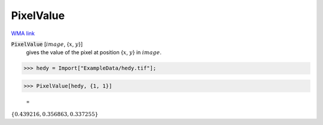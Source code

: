 PixelValue
==========

`WMA link <https://reference.wolfram.com/language/ref/PixelValue.html>`_


:code:`PixelValue` [:math:`image`, {:math:`x`, :math:`y`}]
    gives the value of the pixel at position {:math:`x`, :math:`y`} in :math:`image`.





>>> hedy = Import["ExampleData/hedy.tif"];


>>> PixelValue[hedy, {1, 1}]

    =
:math:`\left\{0.439216,0.356863,0.337255\right\}`


